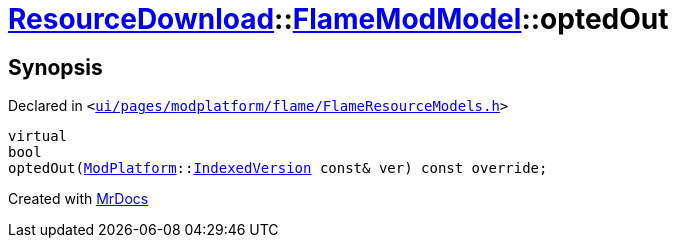 [#ResourceDownload-FlameModModel-optedOut]
= xref:ResourceDownload.adoc[ResourceDownload]::xref:ResourceDownload/FlameModModel.adoc[FlameModModel]::optedOut
:relfileprefix: ../../
:mrdocs:


== Synopsis

Declared in `&lt;https://github.com/PrismLauncher/PrismLauncher/blob/develop/launcher/ui/pages/modplatform/flame/FlameResourceModels.h#L20[ui&sol;pages&sol;modplatform&sol;flame&sol;FlameResourceModels&period;h]&gt;`

[source,cpp,subs="verbatim,replacements,macros,-callouts"]
----
virtual
bool
optedOut(xref:ModPlatform.adoc[ModPlatform]::xref:ModPlatform/IndexedVersion.adoc[IndexedVersion] const& ver) const override;
----



[.small]#Created with https://www.mrdocs.com[MrDocs]#
